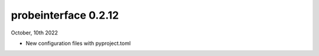 probeinterface 0.2.12
---------------------


October, 10th 2022

* New configuration files with pyproject.toml
